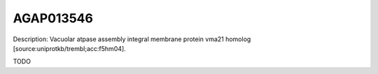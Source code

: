 
AGAP013546
=============



Description: Vacuolar atpase assembly integral membrane protein vma21 homolog [source:uniprotkb/trembl;acc:f5hm04].

TODO
